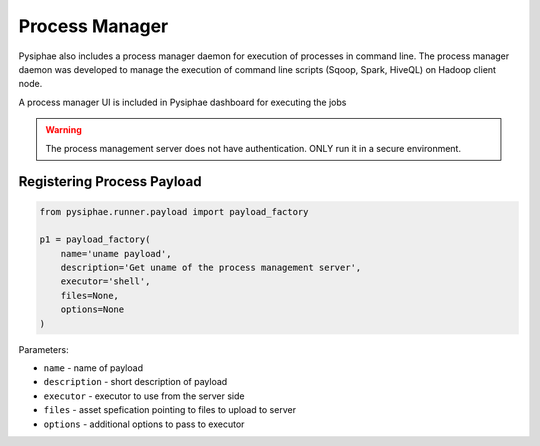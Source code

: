 ================
Process Manager
================

Pysiphae also includes a process manager daemon for execution of processes in
command line. The process manager daemon was developed to manage the execution
of command line scripts (Sqoop, Spark, HiveQL) on Hadoop client node.

A process manager UI is included in Pysiphae dashboard for executing the jobs

.. warning::

   The process management server does not have authentication. ONLY run it in a
   secure environment.

Registering Process Payload
============================

.. code-block:: python

   from pysiphae.runner.payload import payload_factory

   p1 = payload_factory(
       name='uname payload',
       description='Get uname of the process management server',
       executor='shell',
       files=None,
       options=None
   )

Parameters:

* ``name`` - name of payload

* ``description`` - short description of payload

* ``executor`` - executor to use from the server side

* ``files`` - asset spefication pointing to files to upload to server

* ``options`` - additional options to pass to executor
